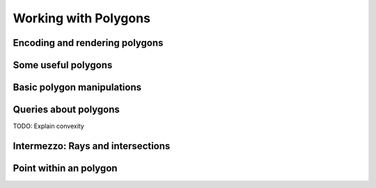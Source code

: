 .. -*- mode: rst -*-

.. _polygons:

Working with Polygons
=====================


Encoding and rendering polygons
-------------------------------

Some useful polygons
--------------------

Basic polygon manipulations
---------------------------


Queries about polygons
----------------------


TODO: Explain convexity


Intermezzo: Rays and intersections
----------------------------------


Point within an polygon
-----------------------
